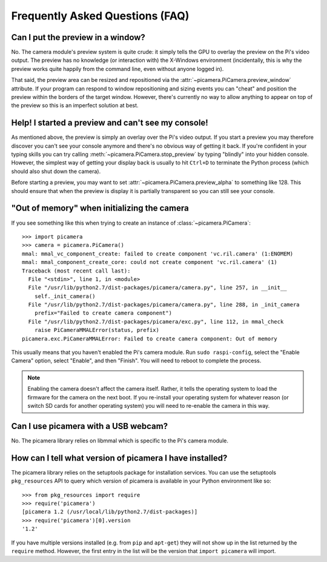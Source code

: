 .. _faq:

================================
Frequently Asked Questions (FAQ)
================================

Can I put the preview in a window?
==================================

No. The camera module's preview system is quite crude: it simply tells the GPU
to overlay the preview on the Pi's video output. The preview has no knowledge
(or interaction with) the X-Windows environment (incidentally, this is why the
preview works quite happily from the command line, even without anyone logged
in).

That said, the preview area can be resized and repositioned via the
:attr:`~picamera.PiCamera.preview_window` attribute. If your program can
respond to window repositioning and sizing events you can "cheat" and position
the preview within the borders of the target window. However, there's currently
no way to allow anything to appear on top of the preview so this is an
imperfect solution at best.

Help! I started a preview and can't see my console!
===================================================

As mentioned above, the preview is simply an overlay over the Pi's video
output.  If you start a preview you may therefore discover you can't see your
console anymore and there's no obvious way of getting it back. If you're
confident in your typing skills you can try calling
:meth:`~picamera.PiCamera.stop_preview` by typing "blindly" into your hidden
console. However, the simplest way of getting your display back is usually
to hit ``Ctrl+D`` to terminate the Python process (which should also shut down
the camera).

Before starting a preview, you may want to set
:attr:`~picamera.PiCamera.preview_alpha` to something like 128. This should
ensure that when the preview is display it is partially transparent so you can
still see your console.

"Out of memory" when initializing the camera
============================================

If you see something like this when trying to create an instance of
:class:`~picamera.PiCamera`::

    >>> import picamera
    >>> camera = picamera.PiCamera()
    mmal: mmal_vc_component_create: failed to create component 'vc.ril.camera' (1:ENOMEM)
    mmal: mmal_component_create_core: could not create component 'vc.ril.camera' (1)
    Traceback (most recent call last):
      File "<stdin>", line 1, in <module>
      File "/usr/lib/python2.7/dist-packages/picamera/camera.py", line 257, in __init__
        self._init_camera()
      File "/usr/lib/python2.7/dist-packages/picamera/camera.py", line 288, in _init_camera
        prefix="Failed to create camera component")
      File "/usr/lib/python2.7/dist-packages/picamera/exc.py", line 112, in mmal_check
        raise PiCameraMMALError(status, prefix)
    picamera.exc.PiCameraMMALError: Failed to create camera component: Out of memory

This usually means that you haven't enabled the Pi's camera module. Run ``sudo
raspi-config``, select the "Enable Camera" option, select "Enable", and then
"Finish". You will need to reboot to complete the process.

.. note::

    Enabling the camera doesn't affect the camera itself. Rather, it tells the
    operating system to load the firmware for the camera on the next boot.  If
    you re-install your operating system for whatever reason (or switch SD
    cards for another operating system) you will need to re-enable the camera
    in this way.

Can I use picamera with a USB webcam?
=====================================

No. The picamera library relies on libmmal which is specific to the Pi's camera
module.

How can I tell what version of picamera I have installed?
=========================================================

The picamera library relies on the setuptools package for installation
services.  You can use the setuptools ``pkg_resources`` API to query which
version of picamera is available in your Python environment like so::

    >>> from pkg_resources import require
    >>> require('picamera')
    [picamera 1.2 (/usr/local/lib/python2.7/dist-packages)]
    >>> require('picamera')[0].version
    '1.2'

If you have multiple versions installed (e.g. from ``pip`` and ``apt-get``)
they will not show up in the list returned by the ``require`` method. However,
the first entry in the list will be the version that ``import picamera`` will
import.

